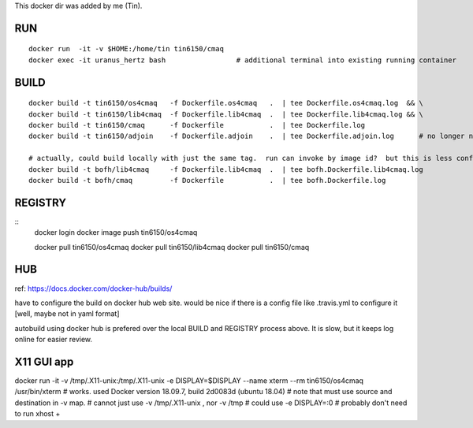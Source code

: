 
This docker dir was added by me (Tin).



RUN
===

::

	docker run  -it -v $HOME:/home/tin tin6150/cmaq
	docker exec -it uranus_hertz bash                 # additional terminal into existing running container


BUILD
=====

::

	docker build -t tin6150/os4cmaq   -f Dockerfile.os4cmaq   .  | tee Dockerfile.os4cmaq.log  && \
	docker build -t tin6150/lib4cmaq  -f Dockerfile.lib4cmaq  .  | tee Dockerfile.lib4cmaq.log && \
	docker build -t tin6150/cmaq      -f Dockerfile           .  | tee Dockerfile.log 
	docker build -t tin6150/adjoin    -f Dockerfile.adjoin    .  | tee Dockerfile.adjoin.log      # no longer needed

	# actually, could build locally with just the same tag.  run can invoke by image id?  but this is less confusing for human :)
	docker build -t bofh/lib4cmaq     -f Dockerfile.lib4cmaq  .  | tee bofh.Dockerfile.lib4cmaq.log 
	docker build -t bofh/cmaq         -f Dockerfile           .  | tee bofh.Dockerfile.log 



REGISTRY
========

::
	docker login 
	docker image push tin6150/os4cmaq

	docker pull       tin6150/os4cmaq
	docker pull       tin6150/lib4cmaq
	docker pull       tin6150/cmaq


HUB
===

ref: https://docs.docker.com/docker-hub/builds/

have to configure the build on docker hub web site.  
would be nice if there is a config file like .travis.yml to configure it [well, maybe not in yaml format]

autobuild using docker hub is prefered over the local BUILD and REGISTRY process above.  It is slow, but it keeps log online for easier review.



X11 GUI app
===========

docker run -it  -v /tmp/.X11-unix:/tmp/.X11-unix -e DISPLAY=$DISPLAY  --name xterm   --rm  tin6150/os4cmaq /usr/bin/xterm
# works.  used Docker version 18.09.7, build 2d0083d (ubuntu 18.04)
# note that must use source and destination in -v map.
# cannot just use -v /tmp/.X11-unix , nor -v /tmp
# could use -e DISPLAY=:0
# probably don't need to run xhost +

